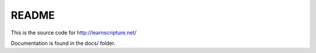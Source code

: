 README
======

This is the source code for http://learnscripture.net/

Documentation is found in the docs/ folder.

